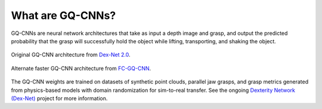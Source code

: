 What are GQ-CNNs?
-----------------
GQ-CNNs are neural network architectures that take as input a depth image and grasp, and output the predicted probability that the grasp will successfully hold the object while lifting, transporting, and shaking the object.

.. figure:: ../images/gqcnn.png
   :width: 100%
   :align: center

   Original GQ-CNN architecture from `Dex-Net 2.0`_.

.. figure:: ../images/fcgqcnn_arch_diagram.png
   :width: 100%
   :align: center

   Alternate faster GQ-CNN architecture from `FC-GQ-CNN`_.


The GQ-CNN weights are trained on datasets of synthetic point clouds, parallel jaw grasps, and grasp metrics generated from physics-based models with domain randomization for sim-to-real transfer. See the ongoing `Dexterity Network (Dex-Net)`_ project for more information.

.. _Dexterity Network (Dex-Net): https://berkeleyautomation.github.io/dex-net
.. _Dex-Net 2.0: https://berkeleyautomation.github.io/dex-net/#dexnet_2
.. _FC-GQ-CNN: https://berkeleyautomation.github.io/fcgqcnn
